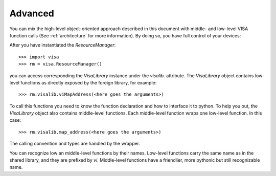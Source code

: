 .. _advanced:

Advanced
========

You can mix the high-level object-oriented approach described in this document
with middle- and low-level VISA function calls (See :ref:`architecture` for more
information). By doing so, you have full control of your devices:

After you have instantiated the `ResourceManager`::

    >>> import visa
    >>> rm = visa.ResourceManager()

you can access corresponding the `VisaLibrary` instance under the `visalib`.
attribute. The `VisaLibrary` object contains low-level functions as directly
exposed by the foreign library, for example::

    >>> rm.visalib.viMapAddress(<here goes the arguments>)

To call this functions you need to know the function declaration and how to
interface it to python. To help you out, the `VisaLibrary` object also contains
middle-level functions. Each middle-level function wraps one low-level function.
In this case::

    >>> rm.visalib.map_address(<here goes the arguments>)

The calling convention and types are handled by the wrapper.

You can recognize low an middle-level functions by their names. Low-level functions
carry the same name as in the shared library, and they are prefixed by `vi`.
Middle-level functions have a friendlier, more pythonic but still recognizable name.
